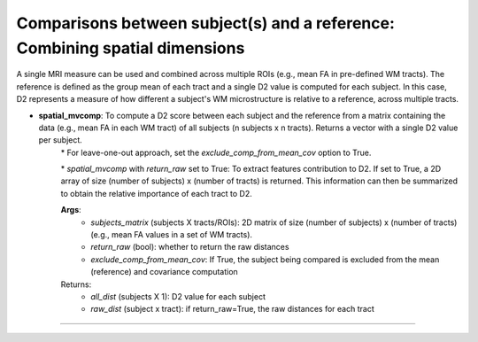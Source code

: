 Comparisons between subject(s) and a reference: Combining spatial dimensions
~~~~~~~~~~~~~~~~~~~~~~~~~~~~~~~~~~~~~~~~~~~~~~~~~~~~~~~~~~~~~~~~~~~~~~~~~~~~~

A single MRI measure can be used and combined across multiple ROIs (e.g., mean FA in pre-defined WM tracts). The reference is defined as the group mean of each tract and a single D2 value is computed for each subject. In this case, D2 represents a measure of how different a subject's WM microstructure is relative to a reference, across multiple tracts.

- **spatial_mvcomp**: To compute a D2 score between each subject and the reference from a matrix containing the data (e.g., mean FA in each WM tract) of all subjects (n subjects x n tracts). Returns a vector with a single D2 value per subject.
    \* For leave-one-out approach, set the `exclude_comp_from_mean_cov` option to True.
    
    \* `spatial_mvcomp` with `return_raw` set to True: To extract features contribution to D2. If set to True, a 2D array of size (number of subjects) x (number of tracts) is returned. This information can then be summarized to obtain the relative importance of each tract to D2.
    
    **Args**:
        - `subjects_matrix` (subjects X tracts/ROIs): 2D matrix of size (number of subjects) x (number of tracts) (e.g., mean FA values in a set of WM tracts).
        - `return_raw` (bool): whether to return the raw distances
        - `exclude_comp_from_mean_cov`: If True, the subject being compared is excluded from the mean (reference) and covariance computation
    Returns:
        - `all_dist` (subjects X 1): D2 value for each subject
        - `raw_dist` (subject x tract): if return_raw=True, the raw distances for each tract
        
~~~~~~~~~~~~~~~~~~~~~~~~~~~~~~~~~~~~~~~~~~~~~~~~~~~~~~~~~~~~~~~~~~~~~~~~~~~~~
